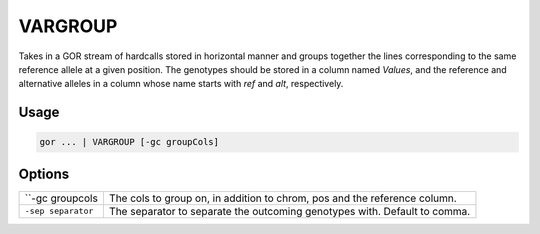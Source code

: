 .. raw:: html

   <span style="float:right; padding-top:10px; color:#BABABA;">Used in: gor</span>

.. _VARGROUP:

========
VARGROUP
========
Takes in a GOR stream of hardcalls stored in horizontal manner and groups together the lines corresponding to the same reference allele at a given position.
The genotypes should be stored in a column named `Values`, and the reference and alternative alleles in a column whose name starts with `ref` and `alt`, respectively.

Usage
=====

.. code-block:: gor

	gor ... | VARGROUP [-gc groupCols]

Options
=======

+-------------------+---------------------------------------------------------------------------+
| ``-gc groupcols   | The cols to group on, in addition to chrom, pos and the reference column. |
+-------------------+---------------------------------------------------------------------------+
| ``-sep separator``| The separator to separate the outcoming genotypes with. Default to comma. |
+-------------------+---------------------------------------------------------------------------+
